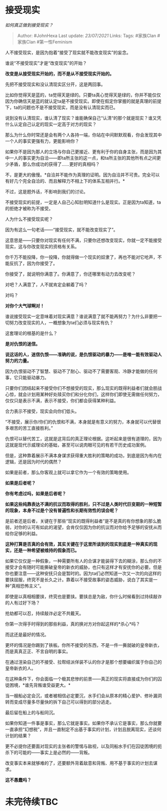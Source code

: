 * 接受现实
  :PROPERTIES:
  :CUSTOM_ID: 接受现实
  :END:

/如何真正做到接受现实？/

#+BEGIN_QUOTE
  Author: #JohnHexa Last update: /23/07/2021/ Links: Tags: #家族Clan
  #家族Clan #第一性Feminism
#+END_QUOTE

人不接受现实，是因为抱着“接受了现实就不能改变现实”的妄念。

谁说“不接受现实”才是“改变现实”的开始？

*改变是从接受现实开始的，而不是从不接受现实开始的。*

先把不接受现实和没认清现实区分开，这是两回事。

比如你觉得天是蓝的，ta觉得天是绿的。只要ta真心觉得天是绿的，你并不能仅仅因为你确信天是蓝的就认定ta是不接受现实。即使在假定你掌握的就是真理的前提下，ta的问题也不是不接受现实，而是没有认清现实而已。

说到没有认清现实，谁认清了现实？谁能确保自己“认清“的那个就是现实？谁又凭什么认定自己认定的现实一定高于对方的现实？

那么为什么你时常还是会有两个人各持一端，你站在中间默默观看，你会发现其中一个人的事实更强有力，更能影响你？

如果你不是因为那人的立场与你自己更接近、更有利于你的自身主张，而是因为其中一人的事实更为自洽------即ta所主张的这一点，和ta所主张的其他所有点之间更少矛盾，那么你成功的获得了......更好的真相吗？

不，是更大的傲慢。*自洽并不能作为真理的证明。因为自洽并不可贵。完全可以有好几个完全自洽的、而且解释力不相上下的体系互相并行。*

不过，这是题外话，不影响到我们的讨论。

不接受现实的前提，一定是人自己心知肚明知道什么是现实。正是因为ta知道，ta的拒绝才被称为不接受。

人为什么不接受现实呢？

因为有这么一句老话------“接受现实，就不能改变现实了”。

这意思是------只要你对现实有任何不满，只要你还想改变现实，你就一定不能接受现实，这与你改变现实的资格有关系。

你千万不能投降，你一投降，你就得做一个现实的奴隶了，再也不能对它呛声，不能反抗了，因为你接受了。

你接受了，就说明你满意了。你满意了，你还哪里有动力去改变呢？

对吧？人满意了，人不就肯定会躺着了吗？

对吗？

*对你个大气球啊对！*

谁说接受现实一定意味着对现实满意？谁说满意了就不能再努力？为什么非要把一切努力改变现实的人，一概想象为ta们必须与现实有仇？

这套理论的根基的是什么？

*是对仇恨的迷信。*

*说这话的人，迷信仇恨------准确的说，是仇恨驱动的暴力------是唯一能有效驱动人努力的力量。*

因为仇恨驱动不了智慧、驱动不了耐心、驱动不了需要客观、冷静才能做的任何事，它只能驱动暴力。

只要你们团结起来不接受你们不想接受的现实，那么现实的既得利益者们就会胆战心惊，就会计划用某种好处赎买你们和分化你们，这样你们即使无需做任何努力，仅仅只是表示不满，表示不接受，你们都会获得某种利益。

合力表示不接受，现实会向你们低头。

“不接受，展示你/你们的仇恨和不满，本身就是有意义的努力，本身就可以代替很多艰苦的苦工直接胜利。”

仇恨可以替代苦工，这就是这背后的真正理论根据。这听起来是很有道理的，因为这就是现代示威理论的基础，甚至可以说肉眼可见的有若干历史成功案例。

但是，这种靠着展示不满本身谋求获得重大胜利的策略的成功，到底是因为有内在逻辑，还是因为时代的偶然？

如果是前者，那么你客观上就可以拿它作为一个有效的策略使用。

*如果是后者呢？*

*你有考虑过吗，如果是后者呢？*

*如果这些纯靠表达不满的抗议而取得的胜利，只不过是人类时代巨变期的一种短暂的现象，本身不过是个没有普遍性和长期有效性的误会呢？*

是前者还是后者，关键在于那些“现实的既得利益者”是不是真的有你想象的那么脆弱，对你的认可有如此的渴望，会肯仅仅因为你的抗议而对你给予足够的安抚从而给你足够的利益。

*这种打算是否真的会有效，其实关键在于这里所谈到的现实到底是一种真实的现实，还是一种希望被维持的假象而已。*

如果它仅仅是一种假象，一种需要所有人的合谋才能装得下去的糊涂，那么你的不接受才会有随时可能撕破皇帝的新衣的威胁，也只有这样才有安抚你的必要。但是你也要注意------这种安抚只会是暂时的。因为ta们必然知道一次又一次的向这样的要挟屈服，终究不是长久之计。靠着以不接受故事的姿态威胁，说白了其实是一种“真相恐怖主义”。

即使是以真相相要挟，终究也是要挟。要挟总是为敌，你什么时候看到过持续敲诈的人有过好下场？

抢劫都可以忍，持续敲诈必定不共戴天。

你第一次得手时得到的那些利益，真的换对方对你起这样的*杀心*吗？

而这还是最好的情况。

更坏的情况是你踢到了铁板。你所不接受的东西，不是一件一撕就破的皇帝新衣，而是真真正正、不言自明的事实。

在通过渲染自己的不接受、拉帮结派佯装不认的你才是那个想要编织属于你自己的皇帝新衣的人。

在这种条件下，你会面临一个极其悲惨的前景------真正的现实将直接成为你们的囚徒困境，*谁先背叛谁受益更大。*

当一艘船必定会沉，或者被相信必定要沉，水手们会从原本的精心爱护、修补漏洞转而变成尽量多尽量快的拆下自己可以得到的部分逃走。

最后留在船上的与船同沉。

如果你知道一件事是事实，那么它就是事实。如果你不承认它是事实，那么你就要一直承担“幻想税”，并且一直制定不出基于事实的计划，计划且脱离现实，还谈何计划的结果？

更不必提你还要面对现实的主张者的警惕与敌视，以及同船水手们在囚徒困境的扼杀下的可能的------事实上是必然的------背叛。

改变事实本来就够难的了，还要额外背着敌意和背叛、用不基于事实的计划去谋求。

*这不愚蠢吗？*

* 未完待续TBC
  :PROPERTIES:
  :CUSTOM_ID: 未完待续tbc
  :END:
